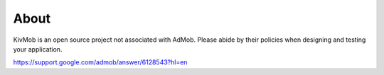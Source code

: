 About
=====

KivMob is an open source project not associated with AdMob. Please abide by their policies when designing and testing your application.

https://support.google.com/admob/answer/6128543?hl=en


